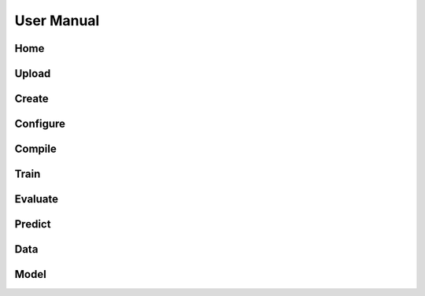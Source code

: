 User Manual
===========

Home
----

.. dropdown:: Set State

   .. image:: gifs/home_1.gif
      :width: 80%

Upload
------

.. dropdown:: Upload Data

   .. image:: gifs/upload_1.gif
      :width: 80%

.. dropdown:: Upload Model

   .. image:: gifs/upload_2.gif
      :width: 80%

Create
------

.. dropdown:: Set Name

   .. image:: gifs/create_1.gif
      :width: 80%

.. dropdown:: Set Layers

   .. image:: gifs/create_2.gif
      :width: 80%

.. dropdown:: Set Outputs

   .. image:: gifs/create_3.gif
      :width: 80%

.. dropdown:: Create Model

   .. image:: gifs/create_4.gif
      :width: 80%

Configure
---------

.. dropdown:: Set Input/Output Features

   .. image:: gifs/configure_1.gif
      :width: 80%

.. dropdown:: Set Callbacks

   .. image:: gifs/configure_2.gif
      :width: 80%

Compile
-------

.. dropdown:: Set Optimizer

   .. image:: gifs/compile_1.gif
      :width: 80%

.. dropdown:: Set Loss Functions

   .. image:: gifs/compile_2.gif
      :width: 80%

.. dropdown:: Set Metrics

   .. image:: gifs/compile_3.gif
      :width: 80%

.. dropdown:: Compile Model

   .. image:: gifs/compile_4.gif
      :width: 80%

Train
-----

.. dropdown:: Fit Model

   .. image:: gifs/train_1.gif
      :width: 80%

.. dropdown:: Plot History

   .. image:: gifs/train_2.gif
      :width: 80%

Evaluate
--------

.. dropdown:: Evaluate Model

   .. image:: gifs/evaluate_1.gif
      :width: 80%

Predict
-------

.. dropdown:: Make Predictions

   .. image:: gifs/predict_1.gif
      :width: 80%

Data
----

.. dropdown:: Data Info

   .. image:: gifs/data_1.gif
      :width: 80%

.. dropdown:: Dataframe

   .. image:: gifs/data_2.gif
      :width: 80%

.. dropdown:: Statistics

   .. image:: gifs/data_3.gif
      :width: 80%

.. dropdown:: Plot Columns

   .. image:: gifs/data_4.gif
      :width: 80%

.. dropdown:: Reset Data

   .. image:: gifs/data_5.gif
      :width: 80%

Model
-----

.. dropdown:: Model Info

   .. image:: gifs/model_1.gif
      :width: 80%

.. dropdown:: Summary

   .. image:: gifs/model_2.gif
      :width: 80%

.. dropdown:: Graph

   .. image:: gifs/model_3.gif
      :width: 80%

.. dropdown:: Download Model

   .. image:: gifs/model_4.gif
      :width: 80%

.. dropdown:: Reset Model

   .. image:: gifs/model_5.gif
      :width: 80%

